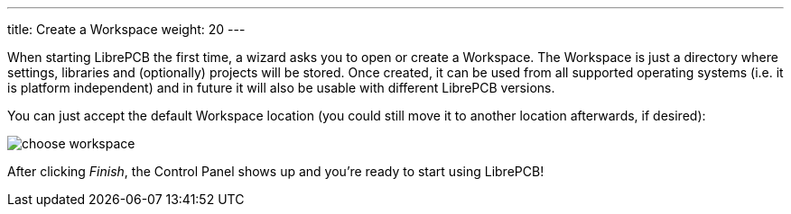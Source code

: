 ---
title: Create a Workspace
weight: 20
---

When starting LibrePCB the first time, a wizard asks you to open or create a
Workspace. The Workspace is just a directory where settings, libraries and
(optionally) projects will be stored. Once created, it can be used from all
supported operating systems (i.e. it is platform independent) and in future
it will also be usable with different LibrePCB versions.

You can just accept the default Workspace location (you could still move it
to another location afterwards, if desired):

image:img/choose_workspace.png[alt="choose workspace"]

After clicking _Finish_, the Control Panel shows up and you're ready to start
using LibrePCB!
